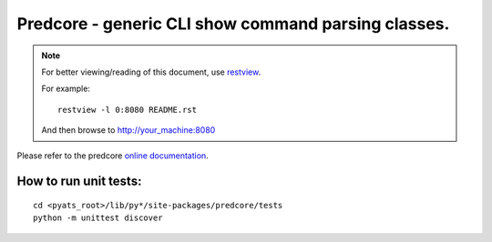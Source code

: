 Predcore - generic CLI show command parsing classes.
====================================================

.. note::

        For better viewing/reading of this document, use restview_.

        .. _restview: https://pypi.python.org/pypi/restview

        For example::

            restview -l 0:8080 README.rst

        And then browse to http://your_machine:8080


Please refer to the predcore `online documentation`_.

.. _online documentation: http://wwwin-pyats.cisco.com/cisco-shared/html/predcore/docs/index.html

How to run unit tests:
----------------------
::

    cd <pyats_root>/lib/py*/site-packages/predcore/tests
    python -m unittest discover


